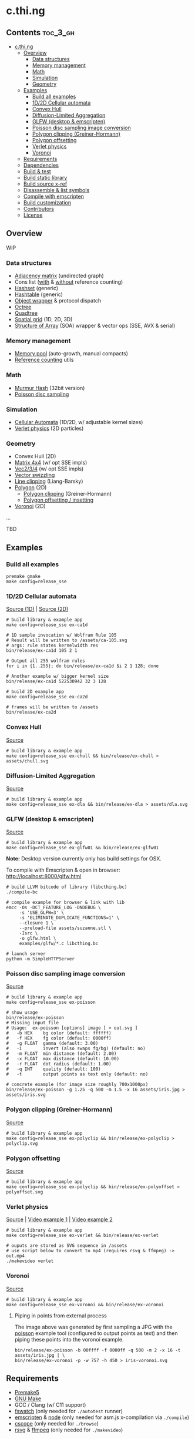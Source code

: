 * c.thi.ng

** Contents                                                        :toc_3_gh:
 - [[#cthing][c.thi.ng]]
     - [[#overview][Overview]]
         - [[#data-structures][Data structures]]
         - [[#memory-management][Memory management]]
         - [[#math][Math]]
         - [[#simulation][Simulation]]
         - [[#geometry][Geometry]]
     - [[#examples][Examples]]
         - [[#build-all-examples][Build all examples]]
         - [[#1d2d-cellular-automata][1D/2D Cellular automata]]
         - [[#convex-hull][Convex Hull]]
         - [[#diffusion-limited-aggregation][Diffusion-Limited Aggregation]]
         - [[#glfw-desktop--emscripten][GLFW (desktop & emscripten)]]
         - [[#poisson-disc-sampling-image-conversion][Poisson disc sampling image conversion]]
         - [[#polygon-clipping-greiner-hormann][Polygon clipping (Greiner-Hormann)]]
         - [[#polygon-offsetting][Polygon offsetting]]
         - [[#verlet-physics][Verlet physics]]
         - [[#voronoi][Voronoi]]
     - [[#requirements][Requirements]]
     - [[#dependencies][Dependencies]]
     - [[#build--test][Build & test]]
     - [[#build-static-library][Build static library]]
     - [[#build-source-x-ref][Build source x-ref]]
     - [[#disassemble--list-symbols][Disassemble & list symbols]]
     - [[#compile-with-emscripten][Compile with emscripten]]
     - [[#build-customization][Build customization]]
     - [[#contributors][Contributors]]
     - [[#license][License]]

** Overview

WIP

*** Data structures
- [[./src/data/adjacency.h][Adjacency matrix]] (undirected graph)
- Cons list ([[./src/data/consrc.h][with]] & [[./src/data/cons.h][without]] reference counting)
- [[./src/data/hashset.h][Hashset]] (generic)
- [[./src/data/hashtable.h][Hashtable]] (generic)
- [[./src/data/object.h][Object wrapper]] & protocol dispatch
- [[./src/data/octree.h][Octree]]
- [[./src/data/quadtree.h][Quadtree]]
- [[./src/data/spatialgrid.h][Spatial grid]] (1D, 2D, 3D)
- [[./src/data/soa.h][Structure of Array]] (SOA) wrapper & vector ops (SSE, AVX & serial)

*** Memory management

- [[./src/mem/mpool.h][Memory pool]] (auto-growth, manual compacts)
- [[./src/mem/ref.h][Reference counting]] utils

*** Math

- [[./src/math/hashfn.h][Murmur Hash]] (32bit version)
- [[./src/math/poisson.h][Poisson disc sampling]]

*** Simulation
- [[./src/sim/ca.h][Cellular Automata]] (1D/2D, w/ adjustable kernel sizes)
- [[./src/sim/verlet.h][Verlet physics]] (2D particles)

*** Geometry

- Convex Hull (2D)
- [[./src/math/matrix.h][Matrix 4x4]] (w/ opt SSE impls)
- [[./src/math/vec.h][Vec2/3/4]] (w/ opt SSE impls)
- [[./src/math/swizzle.h][Vector swizzling]]
- [[./src/geom/clip.h][Line clipping]] (Liang-Barsky)
- [[./src/geom/polygon.h][Polygon]] (2D)
  - [[#polygon-clipping-greiner-hormann][Polygon clipping]] (Greiner-Hormann)
  - [[#polygon-offsetting][Polygon offsetting / insetting]]
- [[./src/geom/voronoi.h][Voronoi]] (2D)
...

TBD

** Examples
*** Build all examples

#+BEGIN_SRC shell
premake gmake
make config=release_sse
#+END_SRC

*** 1D/2D Cellular automata

[[./examples/ca/ca1d.c][Source (1D)]] | [[./examples/ca/ca2d.c][Source (2D)]]

[[./assets/ca1d.png]]

#+BEGIN_SRC shell
# build library & example app
make config=release_sse ex-ca1d

# 1D sample invocation w/ Wolfram Rule 105
# Result will be written to /assets/ca-105.svg
# args: rule states kernelwidth res
bin/release/ex-ca1d 105 2 1

# Output all 255 wolfram rules
for i in {1..255}; do bin/release/ex-ca1d $i 2 1 128; done

# Another example w/ bigger kernel size
bin/release/ex-ca1d 522530942 32 3 128

# build 2D example app
make config=release_sse ex-ca2d

# frames will be written to /assets
bin/release/ex-ca2d
#+END_SRC

*** Convex Hull

[[./examples/convexhull/main.c][Source]]

[[./assets/chull.png]]

#+BEGIN_SRC shell
# build library & example app
make config=release_sse ex-chull && bin/release/ex-chull > assets/chull.svg
#+END_SRC

*** Diffusion-Limited Aggregation

[[./examples/dla/main.c][Source]]

[[./assets/dla.png]]

[[./assets/dla-color.png]]

#+BEGIN_SRC shell
# build library & example app
make config=release_sse ex-dla && bin/release/ex-dla > assets/dla.svg
#+END_SRC

*** GLFW (desktop & emscripten)

[[./examples/glfw/ex01.c][Source]]

[[./assets/glfw01.jpg]]

#+BEGIN_SRC shell
# build library & example app
make config=release_sse ex-glfw01 && bin/release/ex-glfw01
#+END_SRC

*Note:* Desktop version currently only has build settings for OSX.

To compile with Emscripten & open in browser: http://localhost:8000/glfw.html

#+BEGIN_SRC shell
  # build LLVM bitcode of library (libcthing.bc)
  ./compile-bc

  # compile example for browser & link with lib
  emcc -Os -DCT_FEATURE_LOG -DNDEBUG \
       -s 'USE_GLFW=3' \
       -s 'ELIMINATE_DUPLICATE_FUNCTIONS=1' \
       --closure 1 \
       --preload-file assets/suzanne.stl \
       -Isrc \
       -o glfw.html \
       examples/glfw/*.c libcthing.bc

  # launch server
  python -m SimpleHTTPServer
#+END_SRC

*** Poisson disc sampling image conversion

[[./examples/poisson/main.c][Source]]

[[./assets/iris-poisson.png]]

#+BEGIN_SRC shell
  # build library & example app
  make config=release_sse ex-poisson

  # show usage
  bin/release/ex-poisson
  # Missing input file
  # Usage:  ex-poisson [options] image [ > out.svg ]
  #   -b HEX    bg color (default: ffffff)
  #   -f HEX    fg color (default: 0000ff)
  #   -g FLOAT  gamma (default: 3.00)
  #   -i        invert (also swaps fg/bg) (default: no)
  #   -m FLOAT  min distance (default: 2.00)
  #   -x FLOAT  max distance (default: 10.00)
  #   -r FLOAT  dot radius (default: 1.00)
  #   -q INT    quality (default: 100)
  #   -t        output points as text only (default: no)

  # concrete example (for image size roughly 700x1000px)
  bin/release/ex-poisson -g 1.25 -q 500 -m 1.5 -x 16 assets/iris.jpg > assets/iris.svg
#+END_SRC

*** Polygon clipping (Greiner-Hormann)

[[./examples/polyclip/main.c][Source]]

[[./assets/polyclip.png]]

#+BEGIN_SRC shell
# build library & example app
make config=release_sse ex-polyclip && bin/release/ex-polyclip > polyclip.svg
#+END_SRC

*** Polygon offsetting

[[./examples/polyoffset/main.c][Source]]

[[./assets/polyoffset-all-small.png]]

#+BEGIN_SRC shell
# build library & example app
make config=release_sse ex-polyclip && bin/release/ex-polyoffset > polyoffset.svg
#+END_SRC

*** Verlet physics

[[./examples/verlet/main.c][Source]] | [[https://www.instagram.com/p/BG2W1NHEGdk][Video example 1]] | [[https://www.instagram.com/p/BG2jR9jkGXi][Video example 2]]

[[./assets/verlet.png]]

#+BEGIN_SRC shell
# build library & example app
make config=release_sse ex-verlet && bin/release/ex-verlet

# ouputs are stored as SVG sequence in /assets
# use script below to convert to mp4 (requires rsvg & ffmpeg) -> out.mp4
./makevideo verlet
#+END_SRC

*** Voronoi

[[./examples/voronoi/main.c][Source]]

[[./assets/poisson-voronoi.png]]

#+BEGIN_SRC shell
# build library & example app
make config=release_sse ex-voronoi && bin/release/ex-voronoi
#+END_SRC

**** Piping in points from external process

[[./assets/iris-voronoi.png]]

The image above was generated by first sampling a JPG with the [[#poisson-disc-sampling-image-conversion][poisson]]
example tool (configured to output points as text) and then piping
these points into the voronoi example.

#+BEGIN_SRC shell
bin/release/ex-poisson -b 00ffff -f 0000ff -q 500 -m 2 -x 16 -t assets/iris.jpg | \
bin/release/ex-voronoi -p -w 757 -h 450 > iris-voronoi.svg
#+END_SRC

** Requirements

- [[https://premake.github.io/][Premake5]]
- [[http://www.gnu.org/software/make/][GNU Make]]
- GCC / Clang (w/ C11 support)
- [[https://github.com/emcrisostomo/fswatch][fswatch]] (only needed for =./autotest= runner)
- [[http://emscripten.org][emscripten]] & [[http://nodejs.org][node]] (only needed for asm.js x-compilation via =./compile=)
- [[http://cscope.sourceforge.net/][cscope]] (only needed for =./browse=)
- [[https://wiki.gnome.org/Projects/LibRsvg][rsvg]] & [[http://ffmpeg.org/][ffmpeg]] (only needed for =./makevideo=)

** Dependencies

The library itself has no 3rd party dependencies. Some of the examples
however use these additional libs:

- [[https://github.com/nothings/stb][stb_image]] (bundled under =/examples/common=)
- [[http://www.glfw.org/][GLFW3.2+]]

** Build & test

Get further help for autogenerated =Makefile=:

#+BEGIN_SRC shell
  # generate Makefiles
  premake5 gmake

  make help
  # Usage: make [config=name] [target]
  # 
  # CONFIGURATIONS:
  #   debug_sse
  #   debug_no_sse
  #   release_sse
  #   release_no_sse
  # 
  # TARGETS:
  #    all (default)
  #    clean
  #    test
  #    lib
  #    ex-poisson
  #    ex-dla
#+END_SRC

#+BEGIN_SRC shell
# build & run tests manually
make config=debug_sse test && bin/debug/test
# or
make config=release_sse test && bin/release/test

# ...or use auto test w/ file watcher
# tests re-run automatically if files in /src or /test are changed
# if no args given, compiles w/ address sanitizer enabled
./autotest
# ...or provide build config (target config profile)
# (only test_msan requires linux & clang, other profiles also build w/ gcc etc.)
./autotest test_msan
./autotest test_asan debug
./autotest test release no_sse
#+END_SRC

** Build static library

#+BEGIN_SRC shell
make config=debug_sse lib
# or
make config=release_sse lib
#+END_SRC

** Build source x-ref

#+BEGIN_SRC shell
brew install cscope

./browse
#+END_SRC

** Disassemble & list symbols

#+BEGIN_SRC shell
# display disassembly (OSX)
otool -jtV bin/release/libcthing.a | less

# display global symbols defined in lib
nm -g -j bin/release/libcthing.a | grep --color=never _ct_
#+END_SRC

** Compile with emscripten

#+BEGIN_SRC shell
  # help / usage
  ./compile -h
  # Usage:
  #   -a     : separate asm.js output
  #   -c     : enable Closure compiler step
  #   -d     : remove duplicate functions
  #   -D SYM : add define
  #   -h     : show this help
  #   -k     : enable runtime checks
  #   -m     : enable memory checks
  #   -s     : enable SSE (SIMD.js)
  #   -t     : include tests

  # compile with tests, closure pass & remove duplicate fns
  ./compile -tdc

  python3 -m http.server

  # in browser dev console - http://localhost:8000/
  cthing(); cthing._main()
#+END_SRC

** Build customization

The following =defines= can be used to customize behavior:

| =CT_FEATURE_LOG=       | enable logging (if =NDEBUG= is defined, the debug log level is disabled) |
| =CT_FEATURE_ANSI=      | use ANSI colors in log messages                                          |
| =CT_FEATURE_CHECKS=    | enable runtime assertions (via =CT_CHECK= macro)                         |
| =CT_FEATURE_CHECK_MEM= | enable runtime memory checks (via =CT_CHECK_MEM= macro)                  |
| =CT_FEATURE_SSE=       | enable SSE version                                                       |

** Contributors

| *Name*          | *Role*                          | *Website* |
| [[mailto:k@thi.ng][Karsten Schmidt]] | initiator & principal developer | [[http://thi.ng][thi.ng]]    |

** License

This project is open source and licensed under the [[http://www.apache.org/licenses/LICENSE-2.0][Apache Software License 2.0]].
